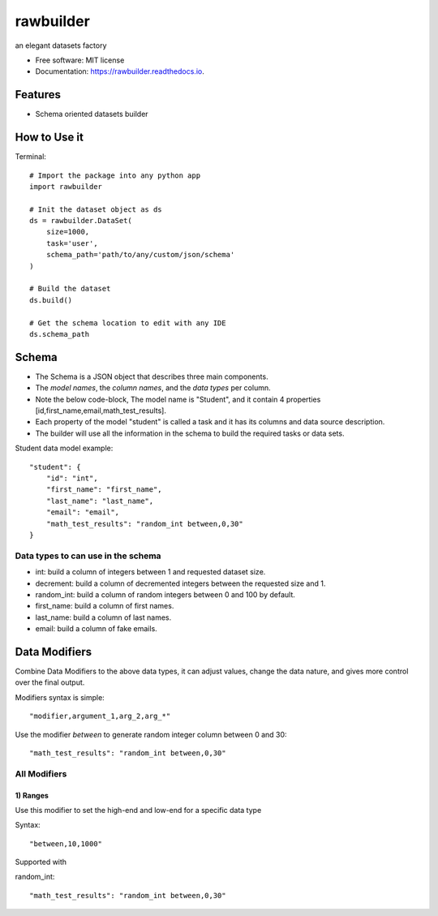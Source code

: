 ==========
rawbuilder
==========


.. image:: https://img.shields.io/pypi/v/rawbuilder.svg
        :target: https://pypi.python.org/pypi/rawbuilder

.. image:: https://readthedocs.org/projects/rawbuilder/badge/?version=latest
        :target: https://rawbuilder.readthedocs.io/en/latest/?version=latest
        :alt: Documentation Status




an elegant datasets factory


* Free software: MIT license
* Documentation: https://rawbuilder.readthedocs.io.



Features
========

* Schema oriented datasets builder

How to Use it
=================

Terminal:
::
    # Import the package into any python app
    import rawbuilder

    # Init the dataset object as ds
    ds = rawbuilder.DataSet(
        size=1000,
        task='user',
        schema_path='path/to/any/custom/json/schema'
    )

    # Build the dataset
    ds.build()

    # Get the schema location to edit with any IDE
    ds.schema_path

Schema
=================
- The Schema is a JSON object that describes three main components.
- The *model names*, the *column names*, and the *data types* per column.
- Note the below code-block, The model name is "Student", and it contain 4 properties [id,first_name,email,math_test_results].
- Each property of the model "student" is called a task and it has its columns and data source description.
- The builder will use all the information in the schema to build the required tasks or data sets.

Student data model example:
::
    "student": {
        "id": "int",
        "first_name": "first_name",
        "last_name": "last_name",
        "email": "email",
        "math_test_results": "random_int between,0,30"
    }

Data types to can use in the schema
************************************
- int: build a column of integers between 1 and requested dataset size.
- decrement: build a column of decremented integers between the requested size and 1.
- random_int: build a column of random integers between 0 and 100 by default.
- first_name: build a column of first names.
- last_name: build a column of last names.
- email: build a column of fake emails.

Data Modifiers
==============
Combine Data Modifiers to the above data types, it can adjust values, change the data nature, and gives more control over the final output.

Modifiers syntax is simple:
::
 "modifier,argument_1,arg_2,arg_*"

Use the modifier *between* to generate random integer column between 0 and 30:
::
 "math_test_results": "random_int between,0,30"

All Modifiers
*************

1) **Ranges**
--------------
Use this modifier to set the high-end and low-end for a specific data type

Syntax:
::
 "between,10,1000"

Supported with

random_int:
::
 "math_test_results": "random_int between,0,30"
